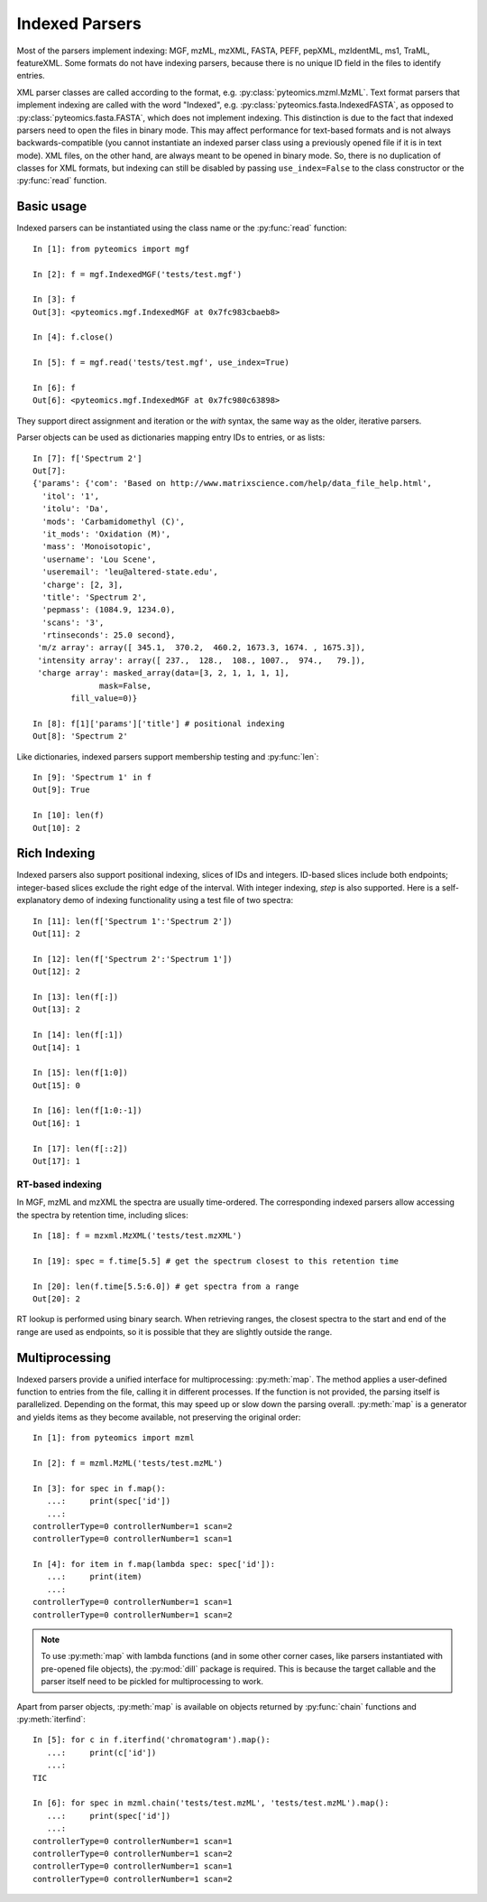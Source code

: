 .. _indexing:

Indexed Parsers
===============

Most of the parsers implement indexing: MGF, mzML, mzXML, FASTA, PEFF, pepXML, mzIdentML, ms1, TraML, featureXML.
Some formats do not have indexing parsers, because there is no unique ID field in the files to identify entries.

XML parser classes are called according to the format, e.g. :py:class:`pyteomics.mzml.MzML`. Text format parsers
that implement indexing are called with the word "Indexed", e.g. :py:class:`pyteomics.fasta.IndexedFASTA`,
as opposed to :py:class:`pyteomics.fasta.FASTA`, which does not implement indexing.
This distinction is due to the fact that indexed parsers need to open the files in binary mode.
This may affect performance for text-based formats and is not always backwards-compatible
(you cannot instantiate an indexed parser class using a previously opened file if it is in text mode).
XML files, on the other hand, are always meant to be opened in binary mode.
So, there is no duplication of classes for XML formats, but indexing can still be disabled by passing
``use_index=False`` to the class constructor or the :py:func:`read` function.

Basic usage
-----------

Indexed parsers can be instantiated using the class name or the :py:func:`read` function::

    In [1]: from pyteomics import mgf

    In [2]: f = mgf.IndexedMGF('tests/test.mgf')

    In [3]: f
    Out[3]: <pyteomics.mgf.IndexedMGF at 0x7fc983cbaeb8>

    In [4]: f.close()

    In [5]: f = mgf.read('tests/test.mgf', use_index=True)

    In [6]: f
    Out[6]: <pyteomics.mgf.IndexedMGF at 0x7fc980c63898>


They support direct assignment and iteration or the `with` syntax, the same way as the older, iterative parsers.

Parser objects can be used as dictionaries mapping entry IDs to entries, or as lists::

    In [7]: f['Spectrum 2']
    Out[7]:
    {'params': {'com': 'Based on http://www.matrixscience.com/help/data_file_help.html',
      'itol': '1',
      'itolu': 'Da',
      'mods': 'Carbamidomethyl (C)',
      'it_mods': 'Oxidation (M)',
      'mass': 'Monoisotopic',
      'username': 'Lou Scene',
      'useremail': 'leu@altered-state.edu',
      'charge': [2, 3],
      'title': 'Spectrum 2',
      'pepmass': (1084.9, 1234.0),
      'scans': '3',
      'rtinseconds': 25.0 second},
     'm/z array': array([ 345.1,  370.2,  460.2, 1673.3, 1674. , 1675.3]),
     'intensity array': array([ 237.,  128.,  108., 1007.,  974.,   79.]),
     'charge array': masked_array(data=[3, 2, 1, 1, 1, 1],
                  mask=False,
            fill_value=0)}

    In [8]: f[1]['params']['title'] # positional indexing
    Out[8]: 'Spectrum 2'

Like dictionaries, indexed parsers support membership testing and :py:func:`len`::

    In [9]: 'Spectrum 1' in f
    Out[9]: True

    In [10]: len(f)
    Out[10]: 2

Rich Indexing
-------------

Indexed parsers also support positional indexing, slices of IDs and integers. ID-based slices include both
endpoints; integer-based slices exclude the right edge of the interval. With integer indexing, *step*
is also supported. Here is a self-explanatory demo of indexing functionality using a test file of two spectra::

    In [11]: len(f['Spectrum 1':'Spectrum 2'])
    Out[11]: 2

    In [12]: len(f['Spectrum 2':'Spectrum 1'])
    Out[12]: 2

    In [13]: len(f[:])
    Out[13]: 2

    In [14]: len(f[:1])
    Out[14]: 1

    In [15]: len(f[1:0])
    Out[15]: 0

    In [16]: len(f[1:0:-1])
    Out[16]: 1

    In [17]: len(f[::2])
    Out[17]: 1

RT-based indexing
.................

In MGF, mzML and mzXML the spectra are usually time-ordered. The corresponding indexed parsers allow accessing the
spectra by retention time, including slices::

    In [18]: f = mzxml.MzXML('tests/test.mzXML')

    In [19]: spec = f.time[5.5] # get the spectrum closest to this retention time

    In [20]: len(f.time[5.5:6.0]) # get spectra from a range
    Out[20]: 2


RT lookup is performed using binary search.
When retrieving ranges, the closest spectra to the start and end of the range
are used as endpoints, so it is possible that they are slightly outside the range.

Multiprocessing
---------------

Indexed parsers provide a unified interface for multiprocessing: :py:meth:`map`.
The method applies a user-defined function to entries from the file, calling it in different processes.
If the function is not provided, the parsing itself is parallelized. Depending on the format,
this may speed up or slow down the parsing overall.
:py:meth:`map` is a generator and yields items as they become available, not preserving the original order::

    In [1]: from pyteomics import mzml

    In [2]: f = mzml.MzML('tests/test.mzML')

    In [3]: for spec in f.map():
       ...:     print(spec['id'])
       ...:
    controllerType=0 controllerNumber=1 scan=2
    controllerType=0 controllerNumber=1 scan=1

    In [4]: for item in f.map(lambda spec: spec['id']):
       ...:     print(item)
       ...:
    controllerType=0 controllerNumber=1 scan=1
    controllerType=0 controllerNumber=1 scan=2


.. note ::
  To use :py:meth:`map` with lambda functions (and in some other corner cases, like
  parsers instantiated with pre-opened file objects), the :py:mod:`dill` package is required.
  This is because the target callable and the parser itself need to be pickled for multiprocessing to work.

Apart from parser objects, :py:meth:`map` is available on objects returned by :py:func:`chain` functions
and :py:meth:`iterfind`::

    In [5]: for c in f.iterfind('chromatogram').map():
       ...:     print(c['id'])
       ...:
    TIC

    In [6]: for spec in mzml.chain('tests/test.mzML', 'tests/test.mzML').map():
       ...:     print(spec['id'])
       ...:
    controllerType=0 controllerNumber=1 scan=1
    controllerType=0 controllerNumber=1 scan=2
    controllerType=0 controllerNumber=1 scan=1
    controllerType=0 controllerNumber=1 scan=2